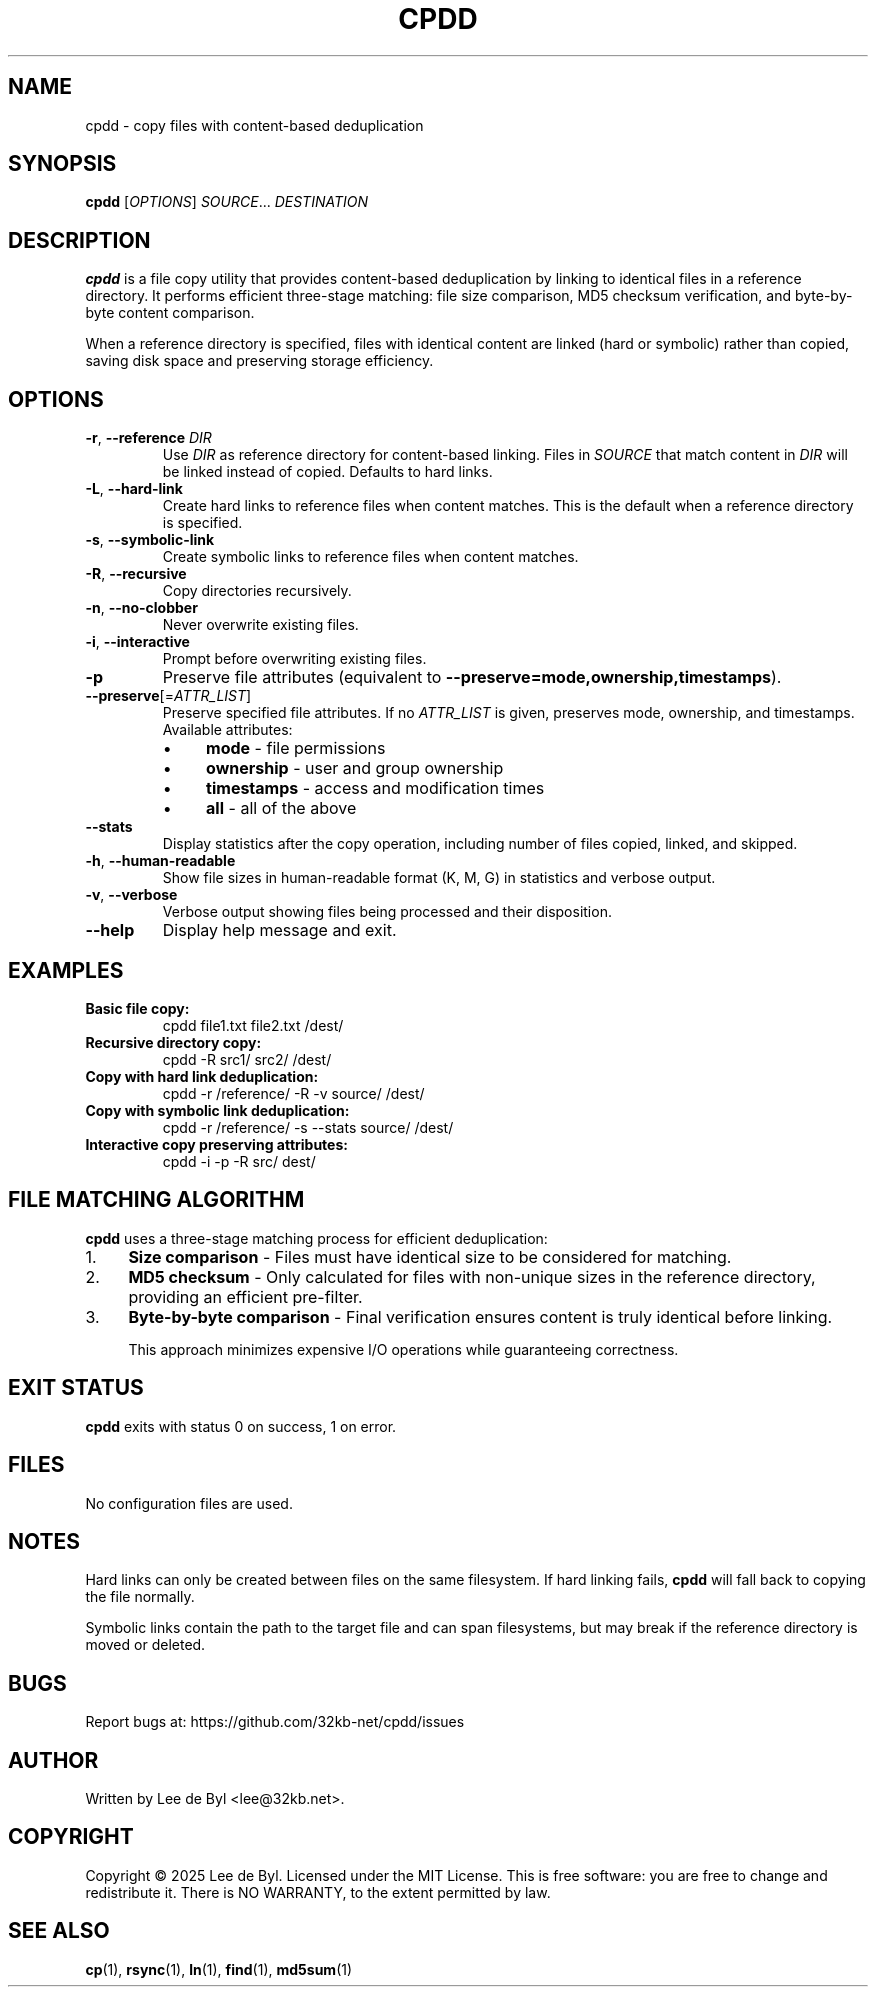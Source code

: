 .TH CPDD 1 "2025" "cpdd" "User Commands"
.SH NAME
cpdd \- copy files with content-based deduplication
.SH SYNOPSIS
.B cpdd
[\fIOPTIONS\fR] \fISOURCE\fR... \fIDESTINATION\fR
.SH DESCRIPTION
.B cpdd
is a file copy utility that provides content-based deduplication by linking to identical files in a reference directory. It performs efficient three-stage matching: file size comparison, MD5 checksum verification, and byte-by-byte content comparison.

When a reference directory is specified, files with identical content are linked (hard or symbolic) rather than copied, saving disk space and preserving storage efficiency.
.SH OPTIONS
.TP
.BR \-r ", " \-\-reference " " \fIDIR\fR
Use \fIDIR\fR as reference directory for content-based linking. Files in \fISOURCE\fR that match content in \fIDIR\fR will be linked instead of copied. Defaults to hard links.
.TP
.BR \-L ", " \-\-hard-link
Create hard links to reference files when content matches. This is the default when a reference directory is specified.
.TP
.BR \-s ", " \-\-symbolic-link
Create symbolic links to reference files when content matches.
.TP
.BR \-R ", " \-\-recursive
Copy directories recursively.
.TP
.BR \-n ", " \-\-no-clobber
Never overwrite existing files.
.TP
.BR \-i ", " \-\-interactive
Prompt before overwriting existing files.
.TP
.BR \-p
Preserve file attributes (equivalent to \fB\-\-preserve=mode,ownership,timestamps\fR).
.TP
.BR \-\-preserve [=\fIATTR_LIST\fR]
Preserve specified file attributes. If no \fIATTR_LIST\fR is given, preserves mode, ownership, and timestamps. Available attributes:
.RS
.IP \(bu 4
.B mode
\- file permissions
.IP \(bu 4
.B ownership
\- user and group ownership
.IP \(bu 4
.B timestamps
\- access and modification times
.IP \(bu 4
.B all
\- all of the above
.RE
.TP
.BR \-\-stats
Display statistics after the copy operation, including number of files copied, linked, and skipped.
.TP
.BR \-h ", " \-\-human-readable
Show file sizes in human-readable format (K, M, G) in statistics and verbose output.
.TP
.BR \-v ", " \-\-verbose
Verbose output showing files being processed and their disposition.
.TP
.BR \-\-help
Display help message and exit.
.SH EXAMPLES
.TP
.B Basic file copy:
cpdd file1.txt file2.txt /dest/
.TP
.B Recursive directory copy:
cpdd \-R src1/ src2/ /dest/
.TP
.B Copy with hard link deduplication:
cpdd \-r /reference/ \-R \-v source/ /dest/
.TP
.B Copy with symbolic link deduplication:
cpdd \-r /reference/ \-s \-\-stats source/ /dest/
.TP
.B Interactive copy preserving attributes:
cpdd \-i \-p \-R src/ dest/
.SH FILE MATCHING ALGORITHM
.B cpdd
uses a three-stage matching process for efficient deduplication:
.IP 1. 4
.B Size comparison
\- Files must have identical size to be considered for matching.
.IP 2. 4
.B MD5 checksum
\- Only calculated for files with non-unique sizes in the reference directory, providing an efficient pre-filter.
.IP 3. 4
.B Byte-by-byte comparison
\- Final verification ensures content is truly identical before linking.

This approach minimizes expensive I/O operations while guaranteeing correctness.
.SH EXIT STATUS
.B cpdd
exits with status 0 on success, 1 on error.
.SH FILES
No configuration files are used.
.SH NOTES
Hard links can only be created between files on the same filesystem. If hard linking fails, 
.B cpdd
will fall back to copying the file normally.

Symbolic links contain the path to the target file and can span filesystems, but may break if the reference directory is moved or deleted.
.SH BUGS
Report bugs at: https://github.com/32kb-net/cpdd/issues
.SH AUTHOR
Written by Lee de Byl <lee@32kb.net>.
.SH COPYRIGHT
Copyright \(co 2025 Lee de Byl. Licensed under the MIT License.
This is free software: you are free to change and redistribute it.
There is NO WARRANTY, to the extent permitted by law.
.SH SEE ALSO
.BR cp (1),
.BR rsync (1),
.BR ln (1),
.BR find (1),
.BR md5sum (1)